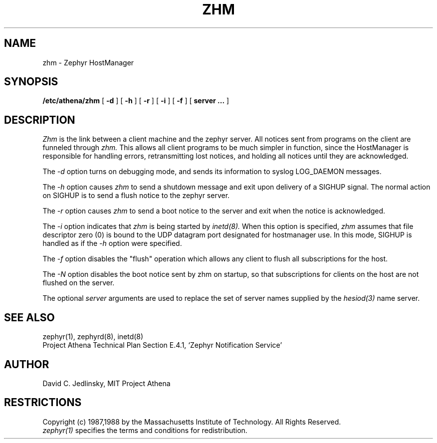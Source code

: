 .\"	$Id$
.\"
.\" Copyright 1987, 1988 by the Massachusetts Institute of Technology
.\" All rights reserved.  The file /usr/include/zephyr/mit-copyright.h
.\" specifies the terms and conditions for redistribution.
.\"
.\"
.TH ZHM 8 "November 1, 1988" "MIT Project Athena"
.ds ]W MIT Project Athena
.SH NAME
zhm \- Zephyr HostManager
.SH SYNOPSIS
.B /etc/athena/zhm
[
.BI -d
] [
.BI -h
] [
.BI -r
] [
.BI -i
] [
.BI -f
] [
.BI server
.BI ...
]
.SH DESCRIPTION
.I Zhm
is the link between a client machine and the zephyr server.  All
notices sent from programs on the client are funneled through
.I zhm.
This allows all client programs to be much simpler in function, since
the HostManager is responsible for handling errors, retransmitting
lost notices, and holding all notices until they are acknowledged.
.PP
The
.I -d
option turns on debugging mode, and sends its information to syslog
LOG_DAEMON messages.
.PP
The
.I -h
option causes
.I zhm
to send a shutdown message and exit upon delivery of a SIGHUP signal.
The normal action on SIGHUP is to send a flush notice to the zephyr server.
.PP
The
.I -r
option causes
.I zhm
to send a boot notice to the server and exit when the notice is acknowledged.
.PP
The
.I -i
option indicates that
.I zhm
is being started by
.I inetd(8).
When this option is specified,
.I zhm
assumes that file descriptor zero (0) is bound to the UDP datagram port
designated for hostmanager use.  In this mode, SIGHUP is handled as if the
.I -h
option were specified.
.PP
The
.I -f
option disables the "flush" operation which allows any client to flush
all subscriptions for the host.
.PP
The
.I -N
option disables the boot notice sent by zhm on startup, so that
subscriptions for clients on the host are not flushed on the server.
.PP
The optional
.I server
arguments are used to replace the set of server names supplied by
the
.I hesiod(3)
name server.
.SH SEE ALSO
zephyr(1), zephyrd(8), inetd(8)
.br
Project Athena Technical Plan Section E.4.1, `Zephyr Notification
Service'
.SH AUTHOR
.PP
David C. Jedlinsky, MIT Project Athena
.SH RESTRICTIONS
Copyright (c) 1987,1988 by the Massachusetts Institute of Technology.
All Rights Reserved.
.br
.I zephyr(1)
specifies the terms and conditions for redistribution.
